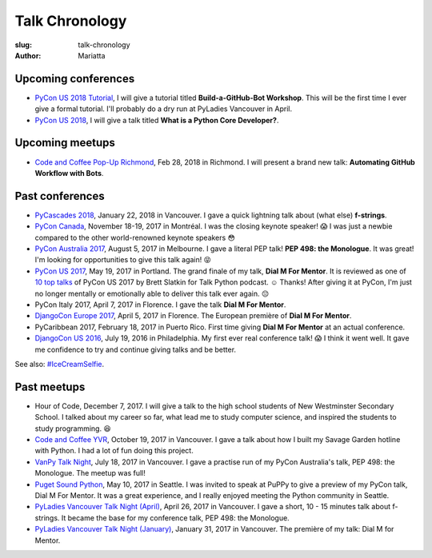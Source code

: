 Talk Chronology
###############

:slug: talk-chronology
:author: Mariatta


Upcoming conferences
====================

- `PyCon US 2018 Tutorial`_, I will give a tutorial titled **Build-a-GitHub-Bot Workshop**.
  This will be the first time I ever give a formal tutorial. I'll probably do
  a dry run at PyLadies Vancouver in April.

- `PyCon US 2018`_, I will give a talk titled **What is a Python Core Developer?**.

Upcoming meetups
================

- `Code and Coffee Pop-Up Richmond`_, Feb 28, 2018 in Richmond. I will present
  a brand new talk: **Automating GitHub Workflow with Bots**.

Past conferences
================

- `PyCascades 2018`_, January 22, 2018 in Vancouver. I gave a quick lightning talk
  about (what else) **f-strings**.

- `PyCon Canada`_, November 18-19, 2017 in Montréal. I was the closing
  keynote speaker! 😱  I was just a newbie compared to the other world-renowned
  keynote speakers 😳

- `PyCon Australia 2017`_, August 5, 2017 in Melbourne. I gave a literal PEP talk!
  **PEP 498: the Monologue**. It was great! I'm looking for opportunities to give
  this talk again! 😝

- `PyCon US 2017`_, May 19, 2017 in Portland. The grand finale of my talk, **Dial
  M For Mentor**. It is reviewed as one of `10 top talks`_ of PyCon US 2017 by Brett
  Slatkin for Talk Python podcast. ☺️ Thanks!
  After giving it at PyCon, I'm just no longer mentally or
  emotionally able to deliver this talk ever again. 😔

- PyCon Italy 2017, April 7, 2017 in Florence. I gave the talk **Dial M For Mentor**.

- `DjangoCon Europe 2017`_, April 5, 2017 in Florence. The European première of
  **Dial M For Mentor**.

- PyCaribbean 2017, February 18, 2017 in Puerto Rico. First time giving **Dial
  M For Mentor** at an actual conference.

- `DjangoCon US 2016`_, July 19, 2016 in Philadelphia. My first ever real
  conference talk! 😱 I think it went well. It gave me confidence to try
  and continue giving talks and be better.

See also: `#IceCreamSelfie <../pages/ice-cream-selfie.html>`_.


Past meetups
============

- Hour of Code, December 7, 2017. I will give a talk to the high school students
  of New Westminster Secondary School. I talked about
  my career so far, what lead me to study computer science, and inspired
  the students to study programming. 😆

- `Code and Coffee YVR`_, October 19, 2017 in Vancouver. I gave a talk
  about how I built my Savage Garden hotline with Python. I had a lot of fun
  doing this project.

- `VanPy Talk Night`_, July 18, 2017 in Vancouver. I gave a practise run of
  my PyCon Australia's talk, PEP 498: the Monologue. The meetup was full!

- `Puget Sound Python`_, May 10, 2017 in Seattle. I was invited to speak at PuPPy
  to give a preview of my PyCon talk, Dial M For Mentor. It was a great
  experience, and I really enjoyed meeting the Python community in Seattle.

- `PyLadies Vancouver Talk Night (April)`_, April 26, 2017 in Vancouver. I gave
  a short, 10 - 15 minutes talk about f-strings. It became the base for my
  conference talk, PEP 498: the Monologue.

- `PyLadies Vancouver Talk Night (January)`_, January 31, 2017 in Vancouver.
  The première of my talk: Dial M for Mentor.


.. _Code and Coffee Pop-Up Richmond: http://meetu.ps/e/DCNNs/81Pb8/d

.. _PyCascades 2018: https://www.pycascades.com

.. _PyCon US 2018: https://us.pycon.org/2018

.. _PyCon US 2018 Tutorial: https://us.pycon.org/2018/schedule/presentation/41/

.. _Code and Coffee YVR: https://www.meetup.com/preview/codecoffeeyvr/events/237554866

.. _PyCon Canada: https://2017.pycon.ca/

.. _PyLadies Vancouver Talk Night (April): https://www.meetup.com/preview/PyLadies-Vancouver/events/238668659

.. _Puget Sound Python: https://www.meetup.com/preview/PSPPython/events/239394503

.. _PyLadies Vancouver Talk Night (January): https://www.meetup.com/preview/PyLadies-Vancouver/events/236154271

.. _VanPy Talk Night: https://www.meetup.com/preview/vanpyz/events/240647993

.. _10 top talks: https://talkpython.fm/episodes/show/116/10-top-talks-of-pycon-2017-reviewed

.. _PyCon US 2017: https://us.pycon.org/2017/schedule/presentation/29/

.. _DjangoCon Europe 2017: https://2017.djangocon.eu/schedule/dial-m-for-mentor/

.. _PyCon Australia 2017: https://pycon-au.org/schedule/presentation/24/

.. _DjangoCon US 2016: https://2016.djangocon.us/schedule/presentation/39/